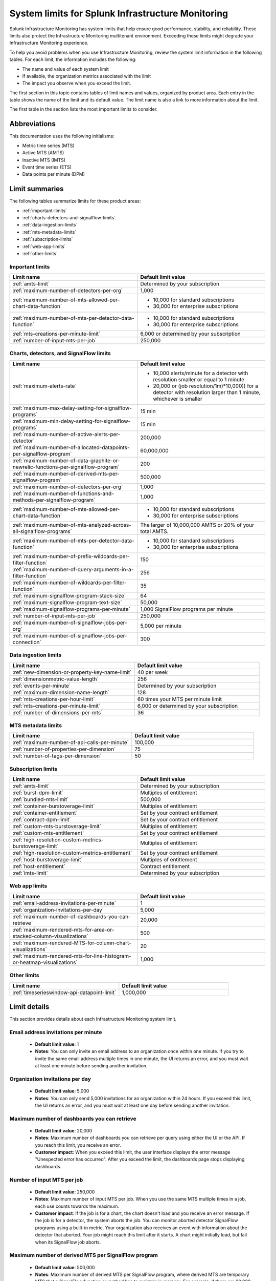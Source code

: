 .. _sys-limits:

********************************************************
System limits for Splunk Infrastructure Monitoring
********************************************************

.. meta::
   :description: This topic describes the Splunk Infrastructure Monitoring limits for incoming data,
    number of charts or detectors, and other features.

Splunk Infrastructure Monitoring has system limits that help ensure good performance, stability, and reliability. 
These limits also protect the Infrastructure Monitoring multitenant environment. Exceeding these limits might 
degrade your Infrastructure Monitoring experience.

To help you avoid problems when you use Infrastructure Monitoring, review the system limit information in the following
tables. For each limit, the information includes the following:

* The name and value of each system limit
* If available, the organization metrics associated with the limit
* The impact you observe when you exceed the limit.

The first section in this topic contains tables of limit names and values, organized by product area. Each entry in the table shows the name of the limit and its default value. The
limit name is also a link to more information about the limit.

The first table in the section lists the most important limits to consider.

Abbreviations
================================================================================

This documentation uses the following initialisms:

* Metric time series (MTS)
* Active MTS (AMTS)
* Inactive MTS (IMTS)
* Event time series (ETS)
* Data points per minute (DPM)

Limit summaries
================================================================================

The following tables summarize limits for these product areas:

* :ref:`important-limits`
* :ref:`charts-detectors-and-signalflow-limits`
* :ref:`data-ingestion-limits`
* :ref:`mts-metadata-limits`
* :ref:`subscription-limits`
* :ref:`web-app-limits`
* :ref:`other-limits`

.. _important-limits:

Important limits
-------------------

.. list-table::
   :header-rows: 1
   :widths: 50 50

   * - :strong:`Limit name`
     - :strong:`Default limit value`

   * - :ref:`amts-limit`
     - Determined by your subscription

   * - :ref:`maximum-number-of-detectors-per-org`
     - 1,000

   * - :ref:`maximum-number-of-mts-allowed-per-chart-data-function`
     -
       - 10,000 for standard subscriptions
       - 30,000 for enterprise subscriptions

   * - :ref:`maximum-number-of-mts-per-detector-data-function`
     -
       - 10,000 for standard subscriptions
       - 30,000 for enterprise subscriptions

   * - :ref:`mts-creations-per-minute-limit`
     - 6,000 or determined by your subscription

   * - :ref:`number-of-input-mts-per-job`
     - 250,000

.. _charts-detectors-and-signalflow-limits:

Charts, detectors, and SignalFlow limits
-------------------------------------------

.. list-table::
   :header-rows: 1
   :widths: 50 50

   * - :strong:`Limit name`
     - :strong:`Default limit value`

   * - :ref:`maximum-alerts-rate`
     -

       - 10,000 alerts/minute for a detector with resolution smaller or equal to 1 minute
       - 20,000 or (job resolution/1m)*10,000)) for a detector with resolution larger than 1 minute, whichever is smaller 

   * - :ref:`maximum-max-delay-setting-for-signalflow-programs`
     - 15 min

   * - :ref:`maximum-min-delay-setting-for-signalflow-programs`
     - 15 min

   * - :ref:`maximum-number-of-active-alerts-per-detector`
     - 200,000

   * - :ref:`maximum-number-of-allocated-datapoints-per-signalflow-program`
     - 60,000,000

   * - :ref:`maximum-number-of-data-graphite-or-newrelic-functions-per-signalflow-program`
     - 200

   * - :ref:`maximum-number-of-derived-mts-per-signalflow-program`
     - 500,000

   * - :ref:`maximum-number-of-detectors-per-org`
     - 1,000

   * - :ref:`maximum-number-of-functions-and-methods-per-signalflow-program`
     - 1,000

   * - :ref:`maximum-number-of-mts-allowed-per-chart-data-function`
     -

       - 10,000 for standard subscriptions
       - 30,000 for enterprise subscriptions

   * - :ref:`maximum-number-of-mts-analyzed-across-all-signalflow-programs`
     - The larger of 10,000,000 AMTS or 20% of your total AMTS.

   * - :ref:`maximum-number-of-mts-per-detector-data-function`
     -

       - 10,000 for standard subscriptions
       - 30,000 for enterprise subscriptions

   * - :ref:`maximum-number-of-prefix-wildcards-per-filter-function`
     - 150

   * - :ref:`maximum-number-of-query-arguments-in-a-filter-function`
     - 256

   * - :ref:`maximum-number-of-wildcards-per-filter-function`
     - 35

   * - :ref:`maximum-signalflow-program-stack-size`
     - 64

   * - :ref:`maximum-signalflow-program-text-size`
     - 50,000

   * - :ref:`maximum-signalflow-programs-per-minute`
     - 1,000 SignalFlow programs per minute

   * - :ref:`number-of-input-mts-per-job`
     - 250,000

   * - :ref:`maximum-number-of-signalflow-jobs-per-org`
     - 5,000 per minute

   * - :ref:`maximum-number-of-signalflow-jobs-per-connection`
     - 300



.. _data-ingestion-limits:

Data ingestion limits
------------------------

.. list-table::
   :header-rows: 1
   :widths: 50 50

   * - :strong:`Limit name`
     - :strong:`Default limit value`
   * - :ref:`new-dimension-or-property-key-name-limit`
     - 40 per week

   * - :ref:`dimensionmetric-value-length`
     - 256

   * - :ref:`events-per-minute`
     - Determined by your subscription

   * - :ref:`maximum-dimension-name-length`
     - 128

   * - :ref:`mts-creations-per-hour-limit`
     - 60 times your MTS per minute limit

   * - :ref:`mts-creations-per-minute-limit`
     - 6,000 or determined by your subscription

   * - :ref:`number-of-dimensions-per-mts`
     - 36

.. _mts-metadata-limits:

MTS metadata limits
----------------------

.. list-table::
   :header-rows: 1
   :widths: 50 50

   * - :strong:`Limit name`
     - :strong:`Default limit value`
   * - :ref:`maximum-number-of-api-calls-per-minute`
     - 100,000

   * - :ref:`number-of-properties-per-dimension`
     - 75

   * - :ref:`number-of-tags-per-dimension`
     - 50

.. _subscription-limits:

Subscription limits
----------------------

.. list-table::
   :header-rows: 1
   :widths: 50 50

   * - :strong:`Limit name`
     - :strong:`Default limit value`

   * - :ref:`amts-limit`
     - Determined by your subscription

   * - :ref:`burst-dpm-limit`
     - Multiples of entitlement

   * - :ref:`bundled-mts-limit`
     - 500,000

   * - :ref:`container-burstoverage-limit`
     - Multiples of entitlement

   * - :ref:`container-entitlement`
     - Set by your contract entitlement

   * - :ref:`contract-dpm-limit`
     - Set by your contract entitlement

   * - :ref:`custom-mts-burstoverage-limit`
     - Multiples of entitlement

   * - :ref:`custom-mts-entitlement`
     - Set by your contract entitlement

   * - :ref:`high-resolution-custom-metrics-burstoverage-limit`
     - Multiples of entitlement

   * - :ref:`high-resolution-custom-metrics-entitlement`
     - Set by your contract entitlement

   * - :ref:`host-burstoverage-limit`
     - Multiples of entitlement

   * - :ref:`host-entitlement`
     - Contract entitlement

   * - :ref:`imts-limit`
     - Determined by your subscription

.. _web-app-limits:

Web app limits
-----------------

.. list-table::
   :header-rows: 1
   :widths: 50 50

   * - :strong:`Limit name`
     - :strong:`Default limit value`
    
   * - :ref:`email-address-invitations-per-minute`
     - 1
   
   * - :ref:`organization-invitations-per-day`
     - 5,000

   * - :ref:`maximum-number-of-dashboards-you-can-retrieve`
     - 20,000

   * - :ref:`maximum-rendered-mts-for-area-or-stacked-column-visualizations`
     - 500

   * - :ref:`maximum-rendered-MTS-for-column-chart-visualizations`
     - 20

   * - :ref:`maximum-rendered-mts-for-line-histogram-or-heatmap-visualizations`
     - 1,000

.. _other-limits:

Other limits
---------------

.. list-table::
   :header-rows: 1
   :widths: 50 50

   * - :strong:`Limit name`
     - :strong:`Default limit value`
   * - :ref:`timeserieswindow-api-datapoint-limit`
     - 1,000,000

Limit details
================

This section provides details about each Infrastructure Monitoring system limit.

.. _email-address-invitations-per-minute:

Email address invitations per minute
---------------------------------------------------------------------------------------

  * :strong:`Default limit value`: 1
  * :strong:`Notes`: You can only invite an email address to an organization once within one minute. If you try to invite the same email address multiple times in one minute, the UI returns an error, and you must wait at least one minute before sending another invitation.

.. _organization-invitations-per-day:

Organization invitations per day 
----------------------------------------------------------------------------------------

  * :strong:`Default limit value`: 5,000
  * :strong:`Notes`: You can only send 5,000 invitations for an organization within 24 hours. If you exceed this limit, the UI returns an error, and you must wait at least one day before sending another invitation.

.. _maximum-number-of-dashboards-you-can-retrieve:

Maximum number of dashboards you can retrieve
------------------------------------------------

   * :strong:`Default limit value`: 20,000
   * :strong:`Notes`: Maximum number of dashboards you can retrieve per query using either the UI or the API. If you reach this limit, you receive an error.
   * :strong:`Customer impact`: When you exceed this limit, the user interface displays the error message "Unexpected error has occurred". After you exceed the limit, the dashboards page stops displaying dashboards.

.. _dashboard-group-links-per-team:

.. _number-of-input-mts-per-job:

Number of input MTS per job
------------------------------------------------

   * :strong:`Default limit value`: 250,000
   * :strong:`Notes`: Maximum number of input MTS per job. When you use the same MTS multiple times in a job, each use counts towards the maximum.
   * :strong:`Customer impact`: If the job is for a chart, the chart doesn't load and you receive an error message. If the job is for a detector, the system aborts the job. You can monitor aborted detector SignalFlow programs using a built-in metric. Your organization also receives an event with information about the detector that aborted. Your job might reach this limit after it starts. A chart might initially load, but fail when its SignalFlow job aborts.

.. _maximum-number-of-derived-mts-per-signalflow-program:

Maximum number of derived MTS per SignalFlow program
-------------------------------------------------------

   * :strong:`Default limit value`: 500,000
   * :strong:`Notes`: Maximum number of derived MTS per SignalFlow program, where derived MTS are temporary MTS that a SignalFlow function or method has to maintain in memory. For example, if there are 20,000 MTS for the metric ``jvm.load``, and each MTS comes from a unique host, then ``"data('jvm.load').sum(by=['host']).publish()"`` tracks 40,000 derived MTS. The ``data()`` SignalFlow function or method uses 20,000, and the ``sum()`` uses another 20,000. The number of input MTS is still 20,000.
   * :strong:`Customer impact`: If the SignalFlow program is for a chart, the chart doesn't load and you receive an error message. If the SignalFlow program is for a detector, the system aborts the program. You can monitor aborted detector SignalFlow programs using a built-in metric. Your organization also receives an event with information about the detector that aborted. Your SignalFlow program might reach this limit after it starts. A chart might initially load, but fail when its SignalFlow program aborts.

.. _maximum-number-of-mts-allowed-per-chart-data-function:

Maximum number of MTS allowed per chart data() function
----------------------------------------------------------

   * :strong:`Default limit value`:

     - 10,000 for standard subscriptions
     - 30,000 for enterprise subscriptions
   * :strong:`Notes`: If you're using Enterprise Edition, this limit is 30,000. You can have the limit set higher depending on your subscription. To have your limit changed, contact sales or customer support.
   * :strong:`Customer impact`: If you exceed the limit, the system only keeps the most recently created MTS, based on the MTS creation timestamps. This might result in inaccurate computations.

.. note::
  For a chart that is unavailable for autosharding, this limit is 10,000. A chart becomes unavailable for autosharding when:

  - It has been manually sharded using the ``partition_filter()`` function.
  - It uses one of the following functions: ``percentile()``, ``mean_plus_stddev()``, ``median()``, ``stddev()``, ``variance()``, ``sample_stddev()``, ``sample_variance()``, ``ewma()``, ``double_ewma()``, ``kpss()``, ``union()``.

.. _maximum-number-of-mts-per-detector-data-function:

Maximum number of MTS per detector data() function
----------------------------------------------------

   * :strong:`Default limit value`:

     - 10,000 for standard subscriptions
     - 30,000 for enterprise subscriptions
   * :strong:`Notes`: If you're using Enterprise Edition, this limit is 30,000. You can have the limit set higher depending on your subscription. To have the limit changed, contact sales or customer support.
   * :strong:`Customer impact`: If you exceed the limit, the system only keeps the most recently created MTS, based on the MTS creation timestamps. Detectors might not trigger, or they might trigger incorrectly.

.. note::
  For a detector that is unavailable for autosharding, this limit is 10,000. A detector becomes unavailable for autosharding when:
  
  - It has been manually sharded using the ``partition_filter()`` function.
  - It uses one of the following functions: ``percentile()``, ``mean_plus_stddev()``, ``median()``, ``stddev()``, ``variance()``, ``sample_stddev()``, ``sample_variance()``, ``ewma()``, ``double_ewma()``, ``kpss()``, ``union()``.

.. _maximum-number-of-active-alerts-per-detector:

Maximum number of active alerts per detector
--------------------------------------------------------------------

   * :strong:`Default limit value`: 200,000
   * :strong:`Notes`: Maximum number of active alerts you can have for a detector.
   * :strong:`Customer impact`: Once you reach this limit, Splunk Infrastructure Monitoring aborts the detector and deletes all active alerts. To avoid hitting this limit, configure autoclear on your detectors to clear active alerts based on defined thresholds. To learn more, see :ref:`auto-clearing-alerts`.

.. note:: When you update or delete a detector, Observability Cloud stops the SignalFlow program associated with the detector and sends a stop notification to all the recipients currently configured for the detector. If the detector has a large number of recipients or a large number of alerts, sending the notification causes a flood of notifications. Your first reaction might be to delete the detector, but that might cause additional problems.
 
  If your detector has a large number of recipients or a large number of alerts, do the following:

  * To update the detector, first mute its alerts. You can unmute them when you’re finished editing. To learn more about muting alerts, see :ref:`rule-from-alerts-page`.
  * To delete the detector, first delete all its recipients. To learn more about deleting recipients, see :ref:`remove-recipients`.

.. _maximum-alerts-rate:

Maximum alert rate per detector
--------------------------------------------------------------------

   * :strong:`Default limit value`: 
      - 10,000 alerts/minute for a detector with resolution smaller or equal to 1 minute
      - 20,000 or (job resolution/1m)*10,000)) for a detector with resolution larger than 1 minute, whichever is smaller 
   * :strong:`Notes`: Maximum alert rate limits the maximun amount of alerts a detector can fire within the job resolution.
   * :strong:`Customer impact`: When the detector exceeds this limit, it's aborted. For example: 
      - If a detector runs at a 30-second resolution, it can fire at most 10,000 alerts within a minute. 
      - If a detector runs at a 2-minute resolution, it can fire at most 20,000 alerts within 2 minutes. 
      - If a detector runs at 5-minute resolution, it can fire at most 20,000 alerts within 5 minutes.

.. _maximum-number-of-allocated-datapoints-per-signalflow-program:

Maximum number of allocated data points per SignalFlow program
--------------------------------------------------------------------

   * :strong:`Default limit value`: 60,000,000
   * :strong:`Notes`: Total number of data points a SignalFlow program must buffer to satisfy time window transformations. This is at least the number of input MTS, but if the SignalFlow has a time window calculation, the actual value might be much more. For example, a sum over 1m at 1s resolution requires 60 data points per MTS. If the SignalFlow has 10,000 MTS and only one window transform, the SignalFlow needs 10,000*60=600,000 data points.
   * :strong:`Customer impact`: If the SignalFlow program is for a chart, the chart doesn't load and you receive an error message. If the SignalFlow program is for a detector, the system aborts the SignalFlow program. You can monitor aborted detector SignalFlow programs using a built-in metric. Your organization also receives an event with information about the detector that aborted. Your SignalFlow program might reach this limit after it starts. A chart might initially load, but fail when its SignalFlow exceeds reaches the limit.

.. _maximum-number-of-functions-and-methods-per-signalflow-program:

Maximum number of functions and methods per SignalFlow program
-----------------------------------------------------------------

   * :strong:`Default limit value`: 1,000
   * :strong:`Notes`: The SignalFlow program ``"A = data().sum(by="az").sum().publish()"`` has 4 functions and methods (data, sum, sum, publish).
   * :strong:`Customer impact`: SignalFlow programs which are violating the limit can't start. You immediately get an error message.

.. _maximum-number-of-data-graphite-or-newrelic-functions-per-signalflow-program:

Maximum number of queries per SignalFlow program
--------------------------------------------------------------------------------------

   * :strong:`Default limit value`: 200
   * :strong:`Notes`: Maximum number of queries you can have in a SignalFlow program used in a chart or detector. Queries that count toward this limit include ``data()``, ``graphite()``, ``newrelic()``, ``events()``, and ``alerts()``. Using a ``timeshift()`` function on a stream causes all the queries for that stream to run again and increases the total number of queries in the program. For example, in the following program, queries A and B run again to retrieve data for D.
     
   .. code-block::

    A = data('jvm.a').publish('A')
    B = data('jvm.b').publish('B')
    C = data('jvm.c').publish('C')
    D = union(A, B).timeshift('1h').publish('D')

   * :strong:`Customer impact`: SignalFlow programs which violate the limit can't start. You immediately get an error message. This limit puts limit on how many ``detect()`` calls you can use if you use different ``data()``, ``graphite()``, or ``newrelic()`` calls in the ``detect()``.

.. _maximum-signalflow-program-stack-size:

Maximum SignalFlow program stack size
--------------------------------------------------------------------------------------

   * :strong:`Default limit value`: 64
   * :strong:`Notes`: A SignalFlow function can't recursively call itself more than this limit.

.. _maximum-number-of-mts-analyzed-across-all-signalflow-programs:

Maximum number of MTS analyzed across all SignalFlow programs
--------------------------------------------------------------------------------------

   * :strong:`Default limit value`: The larger of 10,000,000 AMTS or 20% of your total AMTS.
   * :strong:`Notes`: Maximum number of MTS that can concurrently use SignalFlow programs in your organization, including detector chart SignalFlow. For example, suppose you open 10 charts and keep them open. If each chart uses on average 5,000 MTS, you're using 50,000 MTS, even if each chart looks at the same 5,000 MTS. If you close the charts, your usage goes to zero. Detector SignalFlow programs are always running, so they always use a portion of your MTS usage limit. This limit only applies to streaming SignalFlow programs, not ones that look at historical data.
   * :strong:`Customer impact`: If the SignalFlow program is for a chart, the chart doesn't load and you receive an error message. If the SignalFlow program is for a detector, the system aborts the program. You can monitor aborted detector SignalFlow programs using a built-in metric. Your organization also receives an event with information about the detector that aborted. Your SignalFlow program might reach this limit after it starts. A chart might initially load, but fail when the program reaches the limit.

.. _maximum-max-delay-setting-for-signalflow-programs:

Maximum max delay setting for SignalFlow programs
--------------------------------------------------------------------------------------

   * :strong:`Default limit value`: 15 min
   * :strong:`Notes`: The maximum allowed max delay value that you can set for a SignalFlow program. Higher values aren't allowed, because they cause SignalFlow programs to use too much memory when data is slow to arrive.
   * :strong:`Customer impact`: SignalFlow programs which are violating the limit can't start. You immediately get an error message.

.. _maximum-min-delay-setting-for-signalflow-programs:

Maximum min delay setting for SignalFlow programs
--------------------------------------------------------------------------------------

   * :strong:`Default limit value`: 15 min
   * :strong:`Notes`: The maximum allowed min delay value that you can set for a SignalFlow program. Higher values aren't allowed, because they cause SignalFlow programs to use too much memory when data is slow to arrive.
   * :strong:`Customer impact`: SignalFlow programs which are violating the limit can't start. You immediately get an error message.

.. _maximum-number-of-wildcards-per-filter-function:

Maximum number of wildcards per filter() function
--------------------------------------------------------------------------------------

   * :strong:`Default limit value`: 35
   * :strong:`Notes`: ``"data('jvm.load', filter=filter('host', 'kafka*east'))"`` counts as 1 wildcard filter
   * :strong:`Customer impact`: SignalFlow programs which are violating the limit can't start. You immediately get an error message.

.. _maximum-number-of-prefix-wildcards-per-filter-function:

Maximum number of prefix wildcards per filter() function
--------------------------------------------------------------------------------------

   * :strong:`Default limit value`: 150
   * :strong:`Notes`: ``"data('jvm.load', filter=filter('host', 'kafka*'))"`` counts as 1 prefix filter
   * :strong:`Customer impact`: SignalFlow programs which are violating the limit can't start. You immediately get an error message.

.. _maximum-signalflow-program-text-size:

Maximum SignalFlow program text size
--------------------------------------------------------------------------------------

   * :strong:`Default limit value`: 50,000
   * :strong:`Notes`: Maximum character length of a SignalFlow program allowed in charts and detectors.
   * :strong:`Customer impact`: You can't save a SignalFlow program that exceeds the limit; instead, an error message appears.

.. _maximum-signalflow-programs-per-minute:

Maximum SignalFlow programs per minute
--------------------------------------------------------------------------------------

   * :strong:`Default limit value`: 1,000 SignalFlow programs per minute
   * :strong:`Notes`: Maximum number of SignalFlow programs started per minute. The following actions start SignalFlow programs:

     * Creating or updating charts
     * Creating or updating detectors
     * Running a SignalFlow job using the API
     * Opening an alert from the list displayed the **Alerts** UI page. This action displays an alert dialog box and
       runs a SignalFlow program that provides charts and information to the page.

     You don't get a notification when Observability Cloud starts a SignalFlow program for an alert dialog box, but the program
     counts against your SignalFlow programs per minute limit.
   * :strong:`Related metrics`:

     - ``sf.org.numComputationsStarted``
     - ``sf.org.numComputationsThrottled``
   * :strong:`Customer impact`: SignalFlow programs which are violating the limit can't start. You immediately get an error message.

.. _maximum-number-of-query-arguments-in-a-filter-function:

Maximum number of query arguments in a filter() function
--------------------------------------------------------------------------------------

   * :strong:`Default limit value`: 256
   * :strong:`Notes`: Limit to the number of query arguments in a SignalFlow filter
   * :strong:`Customer impact`: Maximum number of derived MTS per SignalFlow program, where derived MTS are temporary MTS that a SignalFlow function or method has to maintain in memory. For example, if there are 20,000 MTS for the metric ``jvm.load``, and each MTS comes from a unique host , then ``"data('jvm.load').sum(by=['host']).publish()"`` tracks 40,000 derived MTS. The ``data()`` function uses 20,000, and the ``sum()`` uses another 20,000. The number of input MTS is still 20,000.

.. _maximum-number-of-detectors-per-org:

Maximum number of detectors per organization
--------------------------------------------------------------------------------------

   * :strong:`Default limit value`: 1,000
   * :strong:`Notes`: The maximum number of detectors that you can create in a single organization.
   * :strong:`Related metrics`:

     - ``sf.org.limit.detector``
     - ``sf.org.num.detector``
   * :strong:`Customer impact`: The user interface displays an error reporting that you've exceeded the limit.

.. _maximum-number-of-signalflow-jobs-per-org:

Maximum number of SignalFlow jobs per organization
-------------------------------------------------------------------------
   
   * :strong:`Default limit value`: 5,000 per minute
   * :strong:`Notes`: The maximum number of SignalFlow jobs you can run for your organization. Each token in the organization shares the same limit. For example, you can run 5,000 jobs per minute with one token, but you can't run more jobs with any other token in the same organization. 
   * :strong:`Related metrics`:

      * ``sf.org.numComputationsStarted``
      * ``sf.org.numComputationsThrottled``
      * ``sf.org.numComputationsStartedByToken``
      * ``sf.org.numComputationsThrottledByToken``
   * :strong:`Customer impact`: You reach this limit when the total number of jobs across all tokens for an organization exceeds 5,000 per minute. A single token, or a combination of different tokens in an organization, can use up the capacity.
   
      To check whether a single token hits the limit, use the related metrics. For example, if you see that the ``sf.org.numComputationsThrottledByToken`` metric increases for one token, but the ``sf.org.numComputationsThrottled`` metric doesn't increase for the organization, then only a single token has used up the capacity.

.. _maximum-number-of-signalflow-jobs-per-connection:

Maximum number of SignalFlow jobs per websocket connection
-------------------------------------------------------------------------

   * :strong:`Default limit value`: 300
   * :strong:`Notes`: The maximum number of SignalFlow jobs you can run for each of your websocket connection.
   * :strong:`Customer impact`: When you reach this limit, you get an error message saying "Too many channels in this connection".
   
      You might reach this limit when you have too many charts open on the same page. For example, you open a dashboard with more than 300 charts. In this case, the charts outside the 300 limit don't display. To avoid hitting this limit, you can reduce the number of charts by putting them into another dashboard or removing them.


.. _new-dimension-or-property-key-name-limit:

New dimension or property key name limit
--------------------------------------------------------------------------------------

   * :strong:`Default limit value`: 40 per week
   * :strong:`Notes`: The maximum number of new custom fields (property or dimension keys) you can create, per organization per week. This limit applies to MTS and ETS. For example, `host: 1` and `host: 2` have the same key, which is `host`. `hostname: host1` and `hosttype: QA` have different keys, which are `hostname` and `hosttype`.
   * :strong:`Related metrics`:

     - ``sf.org.numPropertyLimitedMetricTimeSeriesCreateCalls``
     - ``sf.org.numPropertyLimitedMetricTimeSeriesCreateCallsByToken``
   * :strong:`Customer impact`: The system rejects MTS creations that exceed the limit are rejected, and no error message appears.

.. _events-per-minute:

Events per minute
--------------------------------------------------------------------------------------

   * :strong:`Default limit value`: Determined by your subscription
   * :strong:`Notes`: Maximum number of custom events you're allowed to ingest per minute
   * :strong:`Customer impact`: If you have this limit set for an org token, you receive a HTTP 429 error from Data Ingestion APIs when you exceed the limit.

.. _mts-creations-per-minute-limit:

MTS creations per minute limit
--------------------------------------------------------------------------------------

   * :strong:`Default limit value`: 6,000 or determined by your subscription.
   * :strong:`Notes`: Maximum number of MTS you can create per minute.
   * :strong:`Related metrics`:

     - ``sf.org.numMetricTimeSeriesCreated``
     - ``sf.org.limit.metricTimeSeriesCreatedPerMinute``
   * :strong:`Customer impact`: Infrastructure Monitoring drops new MTS that exceed the limit without returning an error, but accepts data points for existing MTS.

.. _mts-creations-per-hour-limit:

MTS creations per hour limit
--------------------------------------------------------------------------------------

   * :strong:`Default limit value`: 60 times your MTS per minute limit
   * :strong:`Notes`: Maximum number of MTS you can create per hour.
   * :strong:`Customer impact`: Infrastructure Monitoring drops new MTS that exceed the limit without returning an error, but accepts data points for existing MTS.

.. _number-of-dimensions-per-mts:

Number of dimensions per MTS
--------------------------------------------------------------------------------------

   * :strong:`Default limit value`: 36
   * :strong:`Notes`: Maximum number of dimensions per MTS. Infrastructure Monitoring drops invalid data points without returning an error, but keeps valid data points in the same request.
   * :strong:`Customer impact`: Infrastructure Monitoring accepts valid data points but drops invalid data points. For invalid data points, Infrastructure Monitoring doesn't send an error message.

.. _dimensionmetric-value-length:

Dimension/Metric value length
--------------------------------------------------------------------------------------

   * :strong:`Default limit value`: UTF-8 strings with a maximum length of 256 characters (1024 bytes).
   * :strong:`Notes`: Maximum length of a metric value or dimension value
   * :strong:`Customer impact`: While ingesting data, the system drops data points with invalid dimension or metric values and doesn't return an error. Ingest continues for valid data points.

.. _maximum-dimension-name-length:

Maximum dimension name length
--------------------------------------------------------------------------------------

   * :strong:`Default limit value`: 128 characters (512 bytes)
   * :strong:`Notes`: Maximum length of a dimension name
   * :strong:`Customer impact`: While ingesting data, the system drops data points with invalid dimension names and doesn't return an error. Ingest continues for valid data points.

.. _maximum-number-of-api-calls-per-minute:

Maximum number of API calls per minute
--------------------------------------------------------------------------------------

   * :strong:`Default limit value`: 100,000
   * :strong:`Notes`: Maximum number of REST API calls you can make per endpoint per minute. The limit for GET calls is 10 times the rate for other calls. The limit protects the system from gross misuse or attacks. This applies to metadata API to api.signalfx.com
   * :strong:`Related metrics`: ``sf.org.numRestCalls``
   * :strong:`Customer impact`: The API returns an HTTP error code 429 that indicates that you've reached your API call limit.

.. _number-of-tags-per-dimension:

Number of tags per dimension
--------------------------------------------------------------------------------------

   * :strong:`Default limit value`: 50
   * :strong:`Notes`: Maximum number of tags per dimension. Infrastructure Monitoring drops excess tags without returning an error.
   * :strong:`Customer impact`: Infrastructure Monitoring drops tags that exceed the limit but doesn't issue an error message.

.. _number-of-properties-per-dimension:

Number of properties per dimension
--------------------------------------------------------------------------------------

   * :strong:`Default limit value`: 75
   * :strong:`Notes`: Maximum number of custom properties per dimension. Infrastructure Monitoring drops excess properties, but it doesn't return an error.
   * :strong:`Customer impact`: Infrastructure Monitoring drops properties that exceed the limit, but it doesn't issue an error message.

.. _timeserieswindow-api-datapoint-limit:

timeserieswindow API data point limit
--------------------------------------------------------------------------------------

   * :strong:`Default limit value`: 1,000,000
   * :strong:`Notes`: The maximum number of data points you can retrieve in a single call to GET /v2/timeserieswindow.
   * :strong:`Customer impact`: The request fails and returns an HTTP error code 400

.. _custom-mts-entitlement:

Custom MTS entitlement
--------------------------------------------------------------------------------------

   * :strong:`Default limit value`: Set by your contract entitlement
   * :strong:`Notes`: Number of custom MTS entitled, as determined by your contract.
   * :strong:`Related metrics`: ``sf.org.numCustomMetrics``
   * :strong:`Customer impact`: Splunk charges an overage of 1.5 times the normal price for usage that exceeds your contractual entitlement.

.. _custom-mts-burstoverage-limit:

Custom MTS burst/overage limit
--------------------------------------------------------------------------------------

   * :strong:`Default limit value`: Multiples of entitlement
   * :strong:`Notes`: Maximum number of active custom MTS, within a moving window of the
     previous 60 minutes, that you're allowed to have in your organization.
   * :strong:`Related metrics`:

     - ``sf.org.numCustomMetrics``
     - ``sf.org.limit.customMetricTimeSeries``
   * :strong:`Customer impact`: If you exceed this limit,
     Infrastructure Monitoring stops accepting data points for new custom MTS, but it continues to accept
     data points for custom MTS that already existed.

.. _host-entitlement:

Host entitlement
--------------------------------------------------------------------------------------

   * :strong:`Default limit value`: Contract entitlement
   * :strong:`Notes`: Number of hosts in your contract, if applicable.
   * :strong:`Related metrics`: ``sf.org.numResourcesMonitored``
   * :strong:`Customer impact`: Splunk charges an overage of 1.5 times the normal price for usage that exceeds your contractual entitlement.

.. _host-burstoverage-limit:

Host burst/overage limit
--------------------------------------------------------------------------------------

   * :strong:`Default limit value`: Multiples of entitlement
   * :strong:`Notes`: For host-based pricing contracts, the maximum number of hosts that can send data to your organization.
     This limit is higher than your contractual limit to allow for burst and overage usage.
   * :strong:`Related metrics`:

     - ``sf.org.numResourcesMonitored (filter for the dimension resourceType:hosts)``
     - ``sf.org.limit.hosts``
   * :strong:`Customer impact`: If you exceed this limit, Infrastructure Monitoring drops data points from new hosts but keeps
     accepting data points for existing hosts.

.. _container-entitlement:

Container entitlement
--------------------------------------------------------------------------------------

   * :strong:`Default limit value`: Set by your contract entitlement
   * :strong:`Notes`: Number of containers in your contract, if applicable
   * :strong:`Related metrics`: ``sf.org.numResourcesMonitored``
   * :strong:`Customer impact`: Splunk charges an overage of 1.5 times the normal price for usage above contractual entitlement.

.. _container-burstoverage-limit:

Container burst/overage limit
--------------------------------------------------------------------------------------

   * :strong:`Default limit value`: Multiples of entitlement
   * :strong:`Notes`: For host-based pricing contracts, maximum number of containers that can send data to your organization.
     This limit is higher than your contractual limit to allow for burst and overage usage.
   * :strong:`Related metrics`:

     - ``sf.org.numResourcesMonitored (filter for the dimension resourceType:containers)``
     - ``sf.org.limit.containers``
   * :strong:`Customer impact`: If you exceed this limit, Infrastructure Monitoring drops data points from new containers but keeps
     accepting data points for existing containers.

.. _high-resolution-custom-metrics-entitlement:

High resolution custom metrics entitlement
--------------------------------------------------------------------------------------

   * :strong:`Default limit value`: Set by your contract entitlement
   * :strong:`Notes`: Number of high resolution metrics allowed in your contract
   * :strong:`Customer impact`: Splunk charges an overage of 1.5 times the normal price for usage that exceeds your contractual entitlement.

.. _high-resolution-custom-metrics-burstoverage-limit:

High resolution custom metrics burst/overage limit
--------------------------------------------------------------------------------------

   * :strong:`Default limit value`: Multiples of entitlement
   * :strong:`Notes`: This limit is to protect the SaaS platform. It's typically a multiple of your contractual limit. For example, if you purchase 500 hosts, Infrastructure Monitoring might set limit to 800. The multiple decreases as your contractual limit increases.
   * :strong:`Customer impact`: The system rejects MTS creations for high resolution metrics that exceed the limit.

.. _bundled-mts-limit:

Bundled MTS limit
--------------------------------------------------------------------------------------

   * :strong:`Default limit value`: 500,000
   * :strong:`Notes`: This limit applies to host-based contracts only. It is the total number of bundled MTS a customer can have, apart from the standard host-based or container-based MTS. For example, this limit applies to MTS for Amazon Simple Queue Service (SQS) queues.
   * :strong:`Customer impact`: The system rejects MTS creations that exceed the limit, and no error message appears.

.. _imts-limit:

IMTS Limit
--------------------------------------------------------------------------------------

   * :strong:`Default limit value`: Determined by your subscription
   * :strong:`Notes`: Maximum number of inactive MTS, as allowed by your contract.
   * :strong:`Related metrics`: sf.org.numInactiveTimeSeries
   * :strong:`Customer impact`: When you reach this limit, the system deletes the MTS with the longest period of inactivity.

.. _amts-limit:

AMTS limit
--------------------------------------------------------------------------------------

   * :strong:`Default limit value`: Determined by your subscription
   * :strong:`Notes`: Maximum number of active MTS in a 25 hour period. If you're using Kubernetes, the period is 1 hour.
   * :strong:`Related metrics`:

     - ``sf.org.numActiveTimeSeries``
     - ``sf.org.limit.activeTimeSeries``
   * :strong:`Customer impact`: When you exceed this limit, Infrastructure Monitoring refuses new MTS without issuing an error message. Infrastructure Monitoring continues to ingest data points for existing MTS.

.. _contract-dpm-limit:

Data points per minute (DPM) limit
--------------------------------------------------------------------------------------

   * :strong:`Default limit value`: Set by your contract entitlement
   * :strong:`Notes`: Limit on the number of data points you can send to Infrastructure Monitoring per minute. If you exceed the limit, Infrastructure Monitoring stops creating new MTS and rejects the data points.
   * :strong:`Customer impact`: Infrastructure Monitoring drops new data points and MTS above the limit without returning an error.

.. _burst-dpm-limit:

Burst DPM limit
--------------------------------------------------------------------------------------

   * :strong:`Default limit value`: Multiples of entitlement
   * :strong:`Notes`: Limit on the number of data points you can send to Infrastructure Monitoring each minute. If you have this limit set on the org token you use, the data ingest API returns HTTP response code 429 when you exceed the limit.
   * :strong:`Customer impact`: If you have this limit set on the org token you use, you receive a HTTP 429 error from Data Ingestion APIs when you exceed the limit.

.. _maximum-rendered-mts-for-line-histogram-or-heatmap-visualizations:

Maximum rendered MTS for line, histogram, or heatmap visualizations
--------------------------------------------------------------------------------------

   * :strong:`Default limit value`: 1,000
   * :strong:`Notes`: When a visualization exceeds the limit, the UI arbitrarily selects the MTS it renders.

.. _maximum-rendered-mts-for-area-or-stacked-column-visualizations:

Maximum rendered MTS for area or stacked column visualizations
--------------------------------------------------------------------------------------

   * :strong:`Default limit value`: 500
   * :strong:`Notes`: When a visualization exceeds the limit, the UI arbitrarily selects the MTS it renders.

.. _maximum-rendered-mts-for-column-chart-visualizations:

Maximum rendered MTS for column chart visualizations
--------------------------------------------------------------------------------------

   * :strong:`Default limit value`: 20
   * :strong:`Notes`: When a visualization exceeds the limit, the UI arbitrarily selects the MTS it renders.
